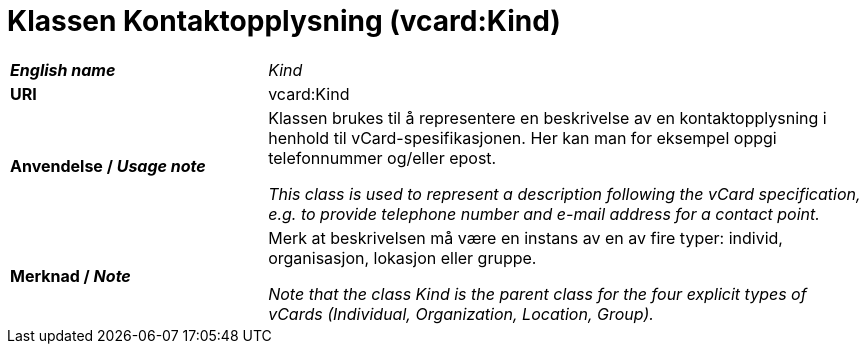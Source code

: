 = Klassen Kontaktopplysning (vcard:Kind) [[Kontaktopplysning]]

[cols="30s,70d"]
|===
| _English name_ | _Kind_
| URI | vcard:Kind
| Anvendelse / _Usage note_ | Klassen brukes til å representere en beskrivelse av en kontaktopplysning i henhold til vCard-spesifikasjonen. Her kan man for eksempel oppgi telefonnummer og/eller epost. 

_This class is used to represent a description following the vCard specification, e.g. to provide telephone number and e-mail address for a contact point._
| Merknad / _Note_ | Merk at beskrivelsen må være en instans av en av fire typer: individ, organisasjon, lokasjon eller gruppe.

_Note that the class Kind is the parent class for the four explicit types of vCards (Individual, Organization, Location, Group)._
|===
